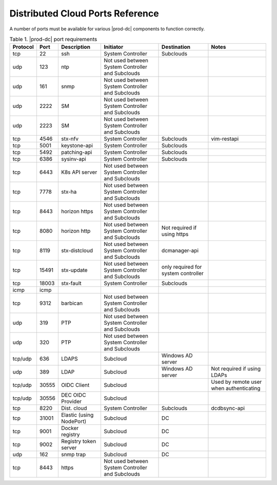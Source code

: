 
.. sac1584464416105
.. _distributed-cloud-ports-reference:

=================================
Distributed Cloud Ports Reference
=================================

A number of ports must be available for various |prod-dc| components to
function correctly.


.. _distributed-cloud-ports-reference-table-mxl-qhh-blb:


.. table:: Table 1. |prod-dc| port requirements
    :widths: auto

    +----------+-------+----------------------------+--------------------------------------------------+-------------------------------------+-----------------------------------------+
    | Protocol | Port  | Description                | Initiator                                        | Destination                         | Notes                                   |
    +==========+=======+============================+==================================================+=====================================+=========================================+
    | tcp      | 22    | ssh                        | System Controller                                | Subclouds                           |                                         |
    +----------+-------+----------------------------+--------------------------------------------------+-------------------------------------+-----------------------------------------+
    | udp      | 123   | ntp                        | Not used between System Controller and Subclouds |                                     |                                         |
    +----------+-------+----------------------------+--------------------------------------------------+-------------------------------------+-----------------------------------------+
    | udp      | 161   | snmp                       | Not used between System Controller and Subclouds |                                     |                                         |
    +----------+-------+----------------------------+--------------------------------------------------+-------------------------------------+-----------------------------------------+
    | udp      | 2222  | SM                         | Not used between System Controller and Subclouds |                                     |                                         |
    +----------+-------+----------------------------+--------------------------------------------------+-------------------------------------+-----------------------------------------+
    | udp      | 2223  | SM                         | Not used between System Controller and Subclouds |                                     |                                         |
    +----------+-------+----------------------------+--------------------------------------------------+-------------------------------------+-----------------------------------------+
    | tcp      | 4546  | stx-nfv                    | System Controller                                | Subclouds                           | vim-restapi                             |
    +----------+-------+----------------------------+--------------------------------------------------+-------------------------------------+-----------------------------------------+
    | tcp      | 5001  | keystone-api               | System Controller                                | Subclouds                           |                                         |
    +----------+-------+----------------------------+--------------------------------------------------+-------------------------------------+-----------------------------------------+
    | tcp      | 5492  | patching-api               | System Controller                                | Subclouds                           |                                         |
    +----------+-------+----------------------------+--------------------------------------------------+-------------------------------------+-----------------------------------------+
    | tcp      | 6386  | sysinv-api                 | System Controller                                | Subclouds                           |                                         |
    +----------+-------+----------------------------+--------------------------------------------------+-------------------------------------+-----------------------------------------+
    | tcp      | 6443  | K8s API server             | Not used between System Controller and Subclouds |                                     |                                         |
    +----------+-------+----------------------------+--------------------------------------------------+-------------------------------------+-----------------------------------------+
    | tcp      | 7778  | stx-ha                     | Not used between System Controller and Subclouds |                                     |                                         |
    +----------+-------+----------------------------+--------------------------------------------------+-------------------------------------+-----------------------------------------+
    | tcp      | 8443  | horizon https              | Not used between System Controller and Subclouds |                                     |                                         |
    +----------+-------+----------------------------+--------------------------------------------------+-------------------------------------+-----------------------------------------+
    | tcp      | 8080  | horizon http               | Not used between System Controller and Subclouds | Not required if using https         |                                         |
    +----------+-------+----------------------------+--------------------------------------------------+-------------------------------------+-----------------------------------------+
    | tcp      | 8119  | stx-distcloud              | Not used between System Controller and Subclouds | dcmanager-api                       |                                         |
    +----------+-------+----------------------------+--------------------------------------------------+-------------------------------------+-----------------------------------------+
    | tcp      | 15491 | stx-update                 | Not used between System Controller and Subclouds | only required for system controller |                                         |
    +----------+-------+----------------------------+--------------------------------------------------+-------------------------------------+-----------------------------------------+
    | tcp      | 18003 | stx-fault                  | System Controller                                | Subclouds                           |                                         |
    +----------+-------+----------------------------+--------------------------------------------------+-------------------------------------+-----------------------------------------+
    | icmp     | icmp  |                            |                                                  |                                     |                                         |
    +----------+-------+----------------------------+--------------------------------------------------+-------------------------------------+-----------------------------------------+
    | tcp      | 9312  | barbican                   | Not used between System Controller and Subclouds |                                     |                                         |
    +----------+-------+----------------------------+--------------------------------------------------+-------------------------------------+-----------------------------------------+
    | udp      | 319   | PTP                        | Not used between System Controller and Subclouds |                                     |                                         |
    +----------+-------+----------------------------+--------------------------------------------------+-------------------------------------+-----------------------------------------+
    | udp      | 320   | PTP                        | Not used between System Controller and Subclouds |                                     |                                         |
    +----------+-------+----------------------------+--------------------------------------------------+-------------------------------------+-----------------------------------------+
    | tcp/udp  | 636   | LDAPS                      | Subcloud                                         | Windows AD server                   |                                         |
    +----------+-------+----------------------------+--------------------------------------------------+-------------------------------------+-----------------------------------------+
    | udp      | 389   | LDAP                       | Subcloud                                         | Windows AD server                   | Not required if using LDAPs             |
    +----------+-------+----------------------------+--------------------------------------------------+-------------------------------------+-----------------------------------------+
    | tcp/udp  | 30555 | OIDC Client                | Subcloud                                         |                                     | Used by remote user when authenticating |
    +----------+-------+----------------------------+--------------------------------------------------+-------------------------------------+-----------------------------------------+
    | tcp/udp  | 30556 | DEC OIDC Provider          | Subcloud                                         |                                     |                                         |
    +----------+-------+----------------------------+--------------------------------------------------+-------------------------------------+-----------------------------------------+
    | tcp      | 8220  | Dist. cloud                | System Controller                                | Subclouds                           | dcdbsync-api                            |
    +----------+-------+----------------------------+--------------------------------------------------+-------------------------------------+-----------------------------------------+
    | tcp      | 31001 | Elastic \(using NodePort\) | Subcloud                                         | DC                                  |                                         |
    +----------+-------+----------------------------+--------------------------------------------------+-------------------------------------+-----------------------------------------+
    | tcp      | 9001  | Docker registry            | Subcloud                                         | DC                                  |                                         |
    +----------+-------+----------------------------+--------------------------------------------------+-------------------------------------+-----------------------------------------+
    | tcp      | 9002  | Registry token server      | Subcloud                                         | DC                                  |                                         |
    +----------+-------+----------------------------+--------------------------------------------------+-------------------------------------+-----------------------------------------+
    | udp      | 162   | snmp trap                  | Subcloud                                         | DC                                  |                                         |
    +----------+-------+----------------------------+--------------------------------------------------+-------------------------------------+-----------------------------------------+
    | tcp      | 8443  | https                      | Not used between System Controller and Subclouds |                                     |                                         |
    +----------+-------+----------------------------+--------------------------------------------------+-------------------------------------+-----------------------------------------+

